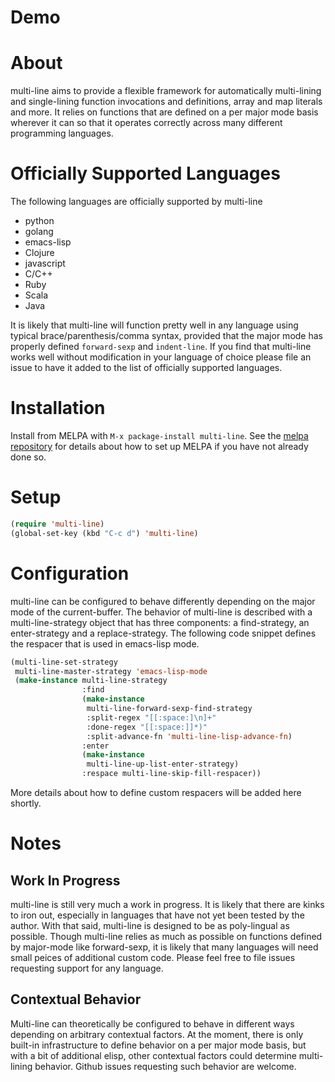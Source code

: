 [[http://melpa.org/#/multi-line][file:http://melpa.org/packages/multi-line-badge.svg]]

* Demo
[[https://asciinema.org/a/dwft2l94f75x9l46wmdhbm5lh?t=4][https://asciinema.org/a/dwft2l94f75x9l46wmdhbm5lh.png]]

* About
multi-line aims to provide a flexible framework for automatically
multi-lining and single-lining function invocations and definitions,
array and map literals and more. It relies on functions that are
defined on a per major mode basis wherever it can so that it operates
correctly across many different programming languages.

* Officially Supported Languages
The following languages are officially supported by multi-line
- python
- golang
- emacs-lisp
- Clojure
- javascript
- C/C++
- Ruby
- Scala
- Java

It is likely that multi-line will function pretty well in any language using typical brace/parenthesis/comma syntax, provided that the major mode has properly defined ~forward-sexp~ and ~indent-line~. If you find that multi-line works well without modification in your language of choice please file an issue to have it added to the list of officially supported languages.
* Installation

Install from MELPA with ~M-x package-install multi-line~. See the [[https://github.com/milkypostman/melpa][melpa repository]] for details about how to set up MELPA if you have not already done so.
* Setup

#+BEGIN_SRC emacs-lisp
(require 'multi-line)
(global-set-key (kbd "C-c d") 'multi-line)
#+END_SRC
* Configuration
multi-line can be configured to behave differently depending on the major mode of the current-buffer. The behavior of multi-line is described with a multi-line-strategy object that has three components: a find-strategy, an enter-strategy and a replace-strategy. The following code snippet defines the respacer that is used in emacs-lisp mode.

#+BEGIN_SRC emacs-lisp
  (multi-line-set-strategy
   multi-line-master-strategy 'emacs-lisp-mode
   (make-instance multi-line-strategy
                  :find
                  (make-instance
                   multi-line-forward-sexp-find-strategy
                   :split-regex "[[:space:]\n]+"
                   :done-regex "[[:space:]]*)"
                   :split-advance-fn 'multi-line-lisp-advance-fn)
                  :enter
                  (make-instance
                   multi-line-up-list-enter-strategy)
                  :respace multi-line-skip-fill-respacer))
#+END_SRC

More details about how to define custom respacers will be added here shortly.

* Notes
** Work In Progress
multi-line is still very much a work in progress. It is likely that there are kinks to iron out, especially in languages that have not yet been tested by the author. With that said, multi-line is designed to be as poly-lingual as possible. Though multi-line relies as much as possible on functions defined by major-mode like forward-sexp, it is likely that many languages will need small peices of additional custom code. Please feel free to file issues requesting support for any language.
** Contextual Behavior
Multi-line can theoretically be configured to behave in different ways depending on arbitrary contextual factors. At the moment, there is only built-in infrastructure to define behavior on a per major mode basis, but with a bit of additional elisp, other contextual factors could determine multi-lining behavior. Github issues requesting such behavior are welcome.
